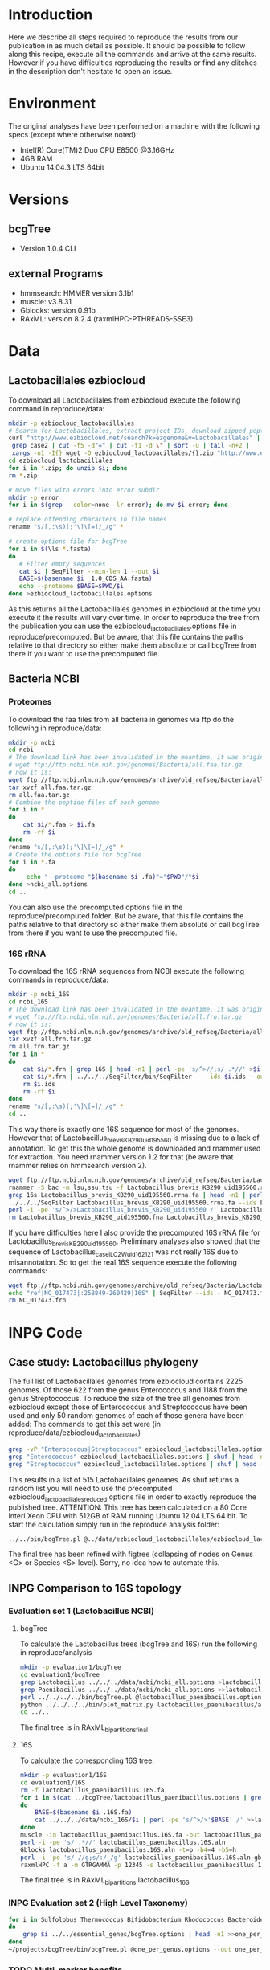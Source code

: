 * Introduction
Here we describe all steps required to reproduce the results from our publication in as much detail as possible.
It should be possible to follow along this recipe, execute all the commands and arrive at the same results.
However if you have difficulties reproducing the results or find any clitches in the description don't hesitate to open an issue.
* Environment
The original analyses have been performed on a machine with the following specs (except where otherwise noted):
 - Intel(R) Core(TM)2 Duo CPU E8500 @3.16GHz
 - 4GB RAM
 - Ubuntu 14.04.3 LTS 64bit
* Versions
** bcgTree
 - Version 1.0.4 CLI [[http://dx.doi.org/10.5281/zenodo.47769][https://zenodo.org/badge/doi/10.5281/zenodo.47769.svg]]
** external Programs
 - hmmsearch: HMMER version 3.1b1
 - muscle: v3.8.31
 - Gblocks: version 0.91b
 - RAxML: version 8.2.4 (raxmlHPC-PTHREADS-SSE3)
* Data
** Lactobacillales ezbiocloud
To download all Lactobacillales from ezbiocloud execute the following command in reproduce/data:
#+BEGIN_SRC sh :dir reproduce/data
mkdir -p ezbiocloud_lactobacillales
# Search for Lactobacillales, extract project IDs, download zipped peptide fastas of the projects
curl "http://www.ezbiocloud.net/search?k=ezgenome&v=Lactobacillales" |
 grep case2 | cut -f5 -d"=" | cut -f1 -d \" | sort -u | tail -n+2 |
 xargs -n1 -I{} wget -O ezbiocloud_lactobacillales/{}.zip "http://www.ezbiocloud.net/mod_download_fasta_ezgenome.jsp?acc="{}"&mode=CDS_AA"
cd ezbiocloud_lactobacillales
for i in *.zip; do unzip $i; done
rm *.zip

# move files with errors into error subdir
mkdir -p error
for i in $(grep --color=none -lr error); do mv $i error; done

# replace offending characters in file names
rename "s/[,:\s)(;'\]\[=]/_/g" *

# create options file for bcgTree
for i in $(\ls *.fasta)
do
   # Filter empty sequences
   cat $i | SeqFilter --min-len 1 --out $i
   BASE=$(basename $i _1.0_CDS_AA.fasta)
   echo --proteome $BASE=$PWD/$i
done >ezbiocloud_lactobacillales.options
#+END_SRC
As this returns all the Lactobacillales genomes in ezbiocloud at the time you execute it the results will vary over time.
In order to reproduce the tree from the publication you can use the ezbiocloud_lactobacillales.options file in reproduce/precomputed.
But be aware, that this file contains the paths relative to that directory so either make them absolute or call bcgTree from there if you want to use the precomputed file.
** Bacteria NCBI
*** Proteomes
To download the faa files from all bacteria in genomes via ftp do the following in reproduce/data:
#+BEGIN_SRC sh :dir reproduce/data
mkdir -p ncbi
cd ncbi
# The download link has been invalidated in the meantime, it was originally:
# wget ftp://ftp.ncbi.nlm.nih.gov/genomes/Bacteria/all.faa.tar.gz
# now it is:
wget ftp://ftp.ncbi.nlm.nih.gov/genomes/archive/old_refseq/Bacteria/all.faa.tar.gz
tar xvzf all.faa.tar.gz
rm all.faa.tar.gz
# Combine the peptide files of each genome
for i in *
do
    cat $i/*.faa > $i.fa
    rm -rf $i
done
rename "s/[,:\s)(;'\]\[=]/_/g" *
# Create the options file for bcgTree
for i in *.fa
do
     echo "--proteome "$(basename $i .fa)"="$PWD"/"$i
done >ncbi_all.options
cd ..
#+END_SRC
You can also use the precomputed options file in the reproduce/precomputed folder.
But be aware, that this file contains the paths relative to that directory so either make them absolute or call bcgTree from there if you want to use the precomputed file.
*** 16S rRNA
To download the 16S rRNA sequences from NCBI execute the following commands in reproduce/data:
#+BEGIN_SRC sh :dir reproduce/data
mkdir -p ncbi_16S
cd ncbi_16S
# The download link has been invalidated in the meantime, it was originally:
# wget ftp://ftp.ncbi.nlm.nih.gov/genomes/Bacteria/all.frn.tar.gz
# now it is:
wget ftp://ftp.ncbi.nlm.nih.gov/genomes/archive/old_refseq/Bacteria/all.frn.tar.gz
tar xvzf all.frn.tar.gz
rm all.frn.tar.gz
for i in *
do
    cat $i/*.frn | grep 16S | head -n1 | perl -pe 's/^>//;s/ .*//' >$i.ids
    cat $i/*.frn | ../../../SeqFilter/bin/SeqFilter - --ids $i.ids --out $i.16S.fa
    rm $i.ids
    rm -rf $i
done
rename "s/[,:\s)(;'\]\[=]/_/g" *
cd ..
#+END_SRC
This way there is exactly one 16S sequence for most of the genomes.
However that of Lactobacillus_brevis_KB290_uid195560 is missing due to a lack of annotation.
To get this the whole genome is downloaded and rnammer used for extraction.
You need rnammer version 1.2 for that (be aware that rnammer relies on hmmsearch version 2).
#+BEGIN_SRC sh :dir reproduce/data/ncbi_16S
wget ftp://ftp.ncbi.nlm.nih.gov/genomes/archive/old_refseq/Bacteria/Lactobacillus_brevis_KB290_uid195560/NC_020819.fna -O Lactobacillus_brevis_KB290_uid195560.fna
rnammer -S bac -m lsu,ssu,tsu -f Lactobacillus_brevis_KB290_uid195560.rrna.fa Lactobacillus_brevis_KB290_uid195560.fna
grep 16s Lactobacillus_brevis_KB290_uid195560.rrna.fa | head -n1 | perl -pe 's/^>//;s/ .*//' >Lactobacillus_brevis_KB290_uid195560.16S.id
../../../SeqFilter Lactobacillus_brevis_KB290_uid195560.rrna.fa --ids Lactobacillus_brevis_KB290_uid195560.16S.id --out Lactobacillus_brevis_KB290_uid195560.16S.fa
perl -i -pe 's/^>/>Lactobacillus_brevis_KB290_uid195560 /' Lactobacillus_brevis_KB290_uid195560.16S.fa
rm Lactobacillus_brevis_KB290_uid195560.fna Lactobacillus_brevis_KB290_uid195560.rrna.fa Lactobacillus_brevis_KB290_uid195560.16S.id
#+END_SRC
If you have difficulties here I also provide the precomputed 16S rRNA file for Lactobacillus_brevis_KB290_uid195560.
Preliminary analyses also showed that the sequence of Lactobacillus_casei_LC2W_uid162121 was not really 16S due to misannotation.
So to get the real 16S sequence execute the following commands:
#+BEGIN_SRC sh :dir reproduce/data/ncbi_16S
wget ftp://ftp.ncbi.nih.gov/genomes/archive/old_refseq/Bacteria/Lactobacillus_casei_LC2W_uid162121/NC_017473.frn
echo "ref|NC_017473|:258849-260429|16S" | SeqFilter --ids - NC_017473.frn --out Lactobacillus_casei_LC2W_uid162121.16S.fa
rm NC_017473.frn
#+END_SRC
* INPG Code
** Case study: Lactobacillus phylogeny
The full list of Lactobacillales genomes from ezbiocloud contains 2225 genomes.
Of those 622 from the genus Enterococcus and 1188 from the genus Streptococcus.
To reduce the size of the tree all genomes from ezbiocloud except those of Enterococcus and Streptococcus have been used and only 50 random genomes of each of those genera have been added:
The commands to get this set were (in reproduce/data/ezbiocloud_lactobacillales)
#+BEGIN_SRC sh :dir
grep -vP "Enterococcus|Streptococcus" ezbiocloud_lactobacillales.options >ezbiocloud_lactobacillales_reduced.options
grep "Enterococcus" ezbiocloud_lactobacillales.options | shuf | head -n50 >>ezbiocloud_lactobacillales_reduced.options
grep "Streptococcus" ezbiocloud_lactobacillales.options | shuf | head -n50 >>ezbiocloud_lactobacillales_reduced.options
#+END_SRC
This results in a list of 515 Lactobacillales genomes.
As shuf returns a random list you will need to use the precomputed ezbiocloud_lactobacillales_reduced.options file in order to exactly reproduce the published tree.
ATTENTION: This tree has been calculated on a 80 Core Interl Xeon CPU with 512GB of RAM running Ubuntu 12.04 LTS 64 bit.
To start the calculation simply run in the reproduce analysis folder:
#+BEGIN_SRC sh :dir reproduce/analysis
../../bin/bcgTree.pl @../data/ezbiocloud_lactobacillales/ezbiocloud_lactobacillales_reduced.options --outdir case_study_lactobacillus
#+END_SRC
The final tree has been refined with figtree (collapsing of nodes on Genus <G> or Species <S> level).
Sorry, no idea how to automate this.
** INPG Comparison to 16S topology
*** Evaluation set 1 (Lactobacillus NCBI)
**** bcgTree
To calculate the Lactobacillus trees (bcgTree and 16S) run the following in reproduce/analysis
#+BEGIN_SRC sh :dir reproduce/analysis
mkdir -p evaluation1/bcgTree
cd evaluation1/bcgTree
grep Lactobacillus ../../../data/ncbi/ncbi_all.options >lactobacillus_paenibacillus.options
grep Paenibacillus ../../../data/ncbi/ncbi_all.options >>lactobacillus_paenibacillus.options
perl ../../../../bin/bcgTree.pl @lactobacillus_paenibacillus.options --out lactobacillus_paenibacillus
python ../../../../bin/plot_matrix.py lactobacillus_paenibacillus/absence_presence.csv lactobacillus_paenibacillus_ap.svg
cd ../..
#+END_SRC
The final tree is in RAxML_bipartitions_final
**** 16S
To calculate the corresponding 16S tree:
#+BEGIN_SRC sh :dir reproduce/analysis
mkdir -p evaluation1/16S
cd evaluation1/16S
rm -f lactobacillus_paenibacillus.16S.fa
for i in $(cat ../bcgTree/lactobacillus_paenibacillus.options | grep proteome | rev | cut -f1 -d"/" | rev | perl -pe 's/\.fa$/.16S.fa/')
do
    BASE=$(basename $i .16S.fa)
    cat ../../../data/ncbi_16S/$i | perl -pe 's/^>/>'$BASE' /' >>lactobacillus_paenibacillus.16S.fa
done
muscle -in lactobacillus_paenibacillus.16S.fa -out lactobacillus_paenibacillus.16S.aln
perl -i -pe 's/ .*//' lactobacillus_paenibacillus.16S.aln
Gblocks lactobacillus_paenibacillus.16S.aln -t=p -b4=4 -b5=h
perl -i -pe 's/ //g;s/:/_/g' lactobacillus_paenibacillus.16S.aln-gb
raxmlHPC -f a -m GTRGAMMA -p 12345 -s lactobacillus_paenibacillus.16S.aln-gb -n lactobacillus_16S -T 4 -x 12345 -N 100
#+END_SRC
The final tree is in RAxML_bipartitions.lactobacillus_16S
*** INPG Evaluation set 2 (High Level Taxonomy)
#+BEGIN_SRC sh :dir ../analysis/use_cases/all_classes
for i in Sulfolobus Thermococcus Bifidobacterium Rhodococcus Bacteroides Flavobacterium Chlamydia Parachlamydia Lactobacillus Paenibacillus Rhizobium Wolbachia Burkholderia Ralstonia Desulfovibrio Geobacter Campylobacter Helicobacter Erwinia Pseudomonas Borrelia Sphaerochaeta Kosmotoga Thermotoga
do
    grep $i ../../essential_genes/bcgTree.options | head -n1 >>one_per_genus.options
done
~/projects/bcgTree/bin/bcgTree.pl @one_per_genus.options --out one_per_genus
#+END_SRC
*** TODO Multi-marker benefits
** TODO Computational performance
